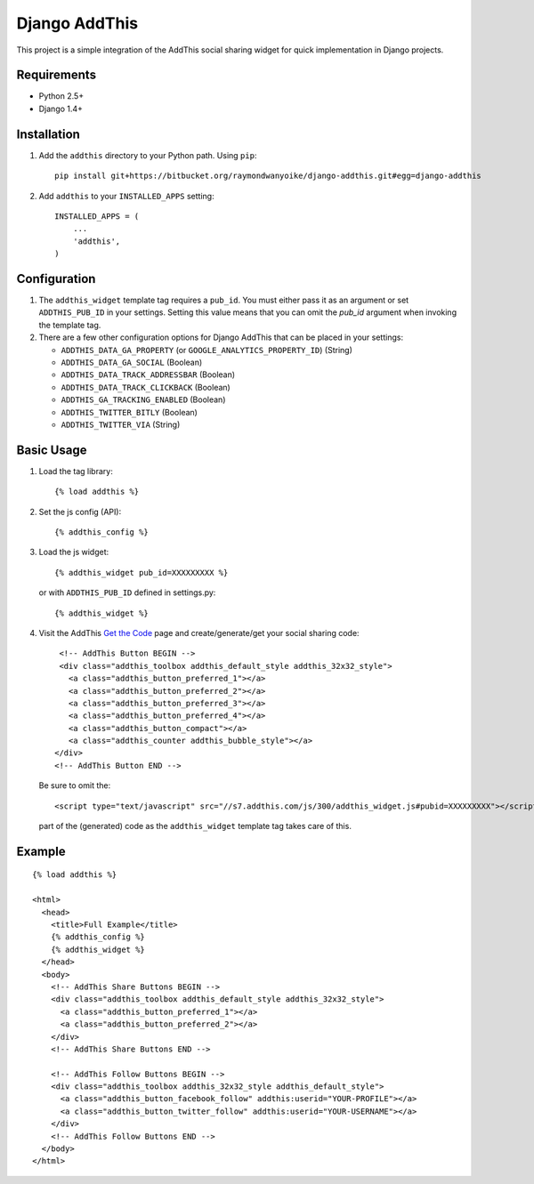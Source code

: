 ==============
Django AddThis
==============

This project is a simple integration of the AddThis social sharing widget for
quick implementation in Django projects.

Requirements
============

- Python 2.5+
- Django 1.4+

Installation
============

#. Add the ``addthis`` directory to your Python path. Using ``pip``::

       pip install git+https://bitbucket.org/raymondwanyoike/django-addthis.git#egg=django-addthis

#. Add ``addthis`` to your ``INSTALLED_APPS`` setting::

       INSTALLED_APPS = (
           ...
           'addthis',
       )

Configuration
=============

#. The ``addthis_widget`` template tag requires a ``pub_id``. You must either
   pass it as an argument or set ``ADDTHIS_PUB_ID`` in your settings. Setting
   this value means that you can omit the `pub_id` argument when invoking the
   template tag.

#. There are a few other configuration options for Django AddThis that can be
   placed in your settings:

   - ``ADDTHIS_DATA_GA_PROPERTY`` (or ``GOOGLE_ANALYTICS_PROPERTY_ID``) (String)
   - ``ADDTHIS_DATA_GA_SOCIAL`` (Boolean)
   - ``ADDTHIS_DATA_TRACK_ADDRESSBAR`` (Boolean)
   - ``ADDTHIS_DATA_TRACK_CLICKBACK`` (Boolean)
   - ``ADDTHIS_GA_TRACKING_ENABLED`` (Boolean)
   - ``ADDTHIS_TWITTER_BITLY`` (Boolean)
   - ``ADDTHIS_TWITTER_VIA`` (String)

Basic Usage
===========

#. Load the tag library::

       {% load addthis %}

#. Set the js config (API)::

       {% addthis_config %}

#. Load the js widget::

       {% addthis_widget pub_id=XXXXXXXXX %}

   or with ``ADDTHIS_PUB_ID`` defined in settings.py::

      {% addthis_widget %}

#. Visit the AddThis `Get the Code <http://www.addthis.com/get>`_ page and
   create/generate/get your social sharing code::

       <!-- AddThis Button BEGIN -->
       <div class="addthis_toolbox addthis_default_style addthis_32x32_style">
         <a class="addthis_button_preferred_1"></a>
         <a class="addthis_button_preferred_2"></a>
         <a class="addthis_button_preferred_3"></a>
         <a class="addthis_button_preferred_4"></a>
         <a class="addthis_button_compact"></a>
         <a class="addthis_counter addthis_bubble_style"></a>
      </div>
      <!-- AddThis Button END -->

   Be sure to omit the::

       <script type="text/javascript" src="//s7.addthis.com/js/300/addthis_widget.js#pubid=XXXXXXXXX"></script>

   part of the (generated) code as the ``addthis_widget`` template tag takes
   care of this.

Example
=======

::

    {% load addthis %}

    <html>
      <head>
        <title>Full Example</title>
        {% addthis_config %}
        {% addthis_widget %}
      </head>
      <body>
        <!-- AddThis Share Buttons BEGIN -->
        <div class="addthis_toolbox addthis_default_style addthis_32x32_style">
          <a class="addthis_button_preferred_1"></a>
          <a class="addthis_button_preferred_2"></a>
        </div>
        <!-- AddThis Share Buttons END -->

        <!-- AddThis Follow Buttons BEGIN -->
        <div class="addthis_toolbox addthis_32x32_style addthis_default_style">
          <a class="addthis_button_facebook_follow" addthis:userid="YOUR-PROFILE"></a>
          <a class="addthis_button_twitter_follow" addthis:userid="YOUR-USERNAME"></a>
        </div>
        <!-- AddThis Follow Buttons END -->
      </body>
    </html>
